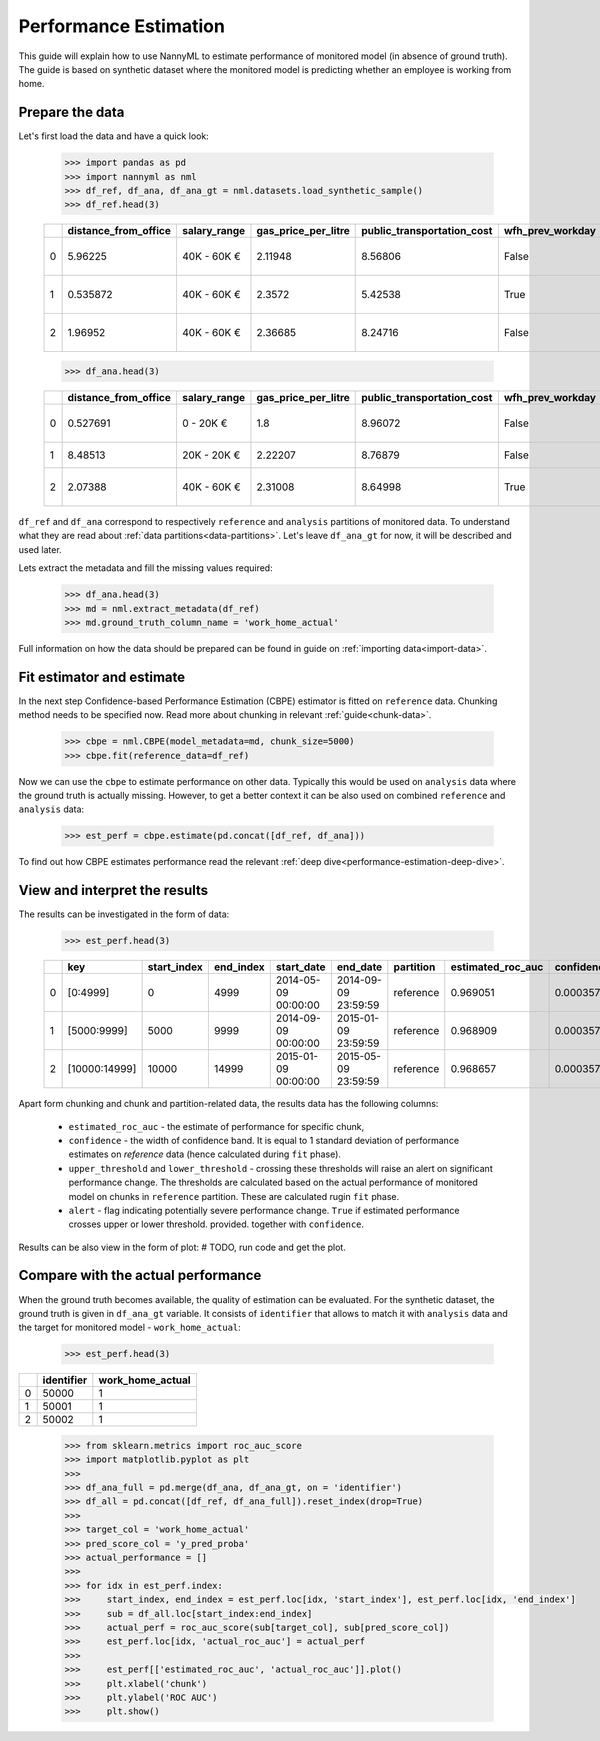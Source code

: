 .. _performance-estimation:

====
Performance Estimation
====

This guide will explain how to use NannyML to estimate performance of monitored model (in absence of ground truth).
The guide is based on synthetic dataset where the monitored model is predicting whether an employee is working from
home.

Prepare the data
====
Let's first load the data and have a quick look:

    .. code-block:: python

        >>> import pandas as pd
        >>> import nannyml as nml
        >>> df_ref, df_ana, df_ana_gt = nml.datasets.load_synthetic_sample()
        >>> df_ref.head(3)

    +----+------------------------+----------------+-----------------------+------------------------------+--------------------+-----------+----------+--------------+--------------------+---------------------+----------------+-------------+
    |    |   distance_from_office | salary_range   |   gas_price_per_litre |   public_transportation_cost | wfh_prev_workday   | workday   |   tenure |   identifier |   work_home_actual | timestamp           |   y_pred_proba | partition   |
    +====+========================+================+=======================+==============================+====================+===========+==========+==============+====================+=====================+================+=============+
    |  0 |               5.96225  | 40K - 60K €    |               2.11948 |                      8.56806 | False              | Friday    | 0.212653 |            0 |                  1 | 2014-05-09 22:27:20 |           0.99 | reference   |
    +----+------------------------+----------------+-----------------------+------------------------------+--------------------+-----------+----------+--------------+--------------------+---------------------+----------------+-------------+
    |  1 |               0.535872 | 40K - 60K €    |               2.3572  |                      5.42538 | True               | Tuesday   | 4.92755  |            1 |                  0 | 2014-05-09 22:59:32 |           0.07 | reference   |
    +----+------------------------+----------------+-----------------------+------------------------------+--------------------+-----------+----------+--------------+--------------------+---------------------+----------------+-------------+
    |  2 |               1.96952  | 40K - 60K €    |               2.36685 |                      8.24716 | False              | Monday    | 0.520817 |            2 |                  1 | 2014-05-09 23:48:25 |           1    | reference   |
    +----+------------------------+----------------+-----------------------+------------------------------+--------------------+-----------+----------+--------------+--------------------+---------------------+----------------+-------------+

    .. code-block:: python

        >>> df_ana.head(3)

    +----+------------------------+----------------+-----------------------+------------------------------+--------------------+-----------+----------+--------------+---------------------+----------------+-------------+
    |    |   distance_from_office | salary_range   |   gas_price_per_litre |   public_transportation_cost | wfh_prev_workday   | workday   |   tenure |   identifier | timestamp           |   y_pred_proba | partition   |
    +====+========================+================+=======================+==============================+====================+===========+==========+==============+=====================+================+=============+
    |  0 |               0.527691 | 0 - 20K €      |               1.8     |                      8.96072 | False              | Tuesday   |  4.22463 |        50000 | 2017-08-31 04:20:00 |           0.99 | analysis    |
    +----+------------------------+----------------+-----------------------+------------------------------+--------------------+-----------+----------+--------------+---------------------+----------------+-------------+
    |  1 |               8.48513  | 20K - 20K €    |               2.22207 |                      8.76879 | False              | Friday    |  4.9631  |        50001 | 2017-08-31 05:16:16 |           0.98 | analysis    |
    +----+------------------------+----------------+-----------------------+------------------------------+--------------------+-----------+----------+--------------+---------------------+----------------+-------------+
    |  2 |               2.07388  | 40K - 60K €    |               2.31008 |                      8.64998 | True               | Friday    |  4.58895 |        50002 | 2017-08-31 05:56:44 |           0.98 | analysis    |
    +----+------------------------+----------------+-----------------------+------------------------------+--------------------+-----------+----------+--------------+---------------------+----------------+-------------+

``df_ref`` and ``df_ana`` correspond to respectively ``reference`` and ``analysis`` partitions of monitored data. To
understand what they are read about :ref:`data partitions<data-partitions>`. Let's leave
``df_ana_gt`` for now, it will be described and used later.

Lets extract the metadata and fill the missing values required:

    .. code-block:: python

        >>> df_ana.head(3)
        >>> md = nml.extract_metadata(df_ref)
        >>> md.ground_truth_column_name = 'work_home_actual'

Full information on how the data should be prepared can be found in guide on :ref:`importing data<import-data>`.


Fit estimator and estimate
====
In the next step Confidence-based Performance Estimation (CBPE) estimator is fitted on ``reference`` data. Chunking
method needs to be specified now. Read more about chunking in relevant :ref:`guide<chunk-data>`.

    .. code-block:: python

        >>> cbpe = nml.CBPE(model_metadata=md, chunk_size=5000)
        >>> cbpe.fit(reference_data=df_ref)

Now we can use the ``cbpe`` to estimate performance on other data. Typically this would be used on ``analysis`` data
where the ground truth is actually missing. However, to get a better context it can be also used on combined
``reference`` and ``analysis`` data:

    .. code-block:: python

        >>> est_perf = cbpe.estimate(pd.concat([df_ref, df_ana]))

To find out how CBPE estimates performance read the relevant :ref:`deep dive<performance-estimation-deep-dive>`.

View and interpret the results
====

The results can be investigated in the form of data:

    .. code-block:: python

        >>> est_perf.head(3)

    +----+---------------+---------------+-------------+---------------------+---------------------+-------------+---------------------+--------------+-------------------+-------------------+---------+
    |    | key           |   start_index |   end_index | start_date          | end_date            | partition   |   estimated_roc_auc |   confidence |   upper_threshold |   lower_threshold | alert   |
    +====+===============+===============+=============+=====================+=====================+=============+=====================+==============+===================+===================+=========+
    |  0 | [0:4999]      |             0 |        4999 | 2014-05-09 00:00:00 | 2014-09-09 23:59:59 | reference   |            0.969051 |   0.00035752 |           0.97866 |          0.963317 | False   |
    +----+---------------+---------------+-------------+---------------------+---------------------+-------------+---------------------+--------------+-------------------+-------------------+---------+
    |  1 | [5000:9999]   |          5000 |        9999 | 2014-09-09 00:00:00 | 2015-01-09 23:59:59 | reference   |            0.968909 |   0.00035752 |           0.97866 |          0.963317 | False   |
    +----+---------------+---------------+-------------+---------------------+---------------------+-------------+---------------------+--------------+-------------------+-------------------+---------+
    |  2 | [10000:14999] |         10000 |       14999 | 2015-01-09 00:00:00 | 2015-05-09 23:59:59 | reference   |            0.968657 |   0.00035752 |           0.97866 |          0.963317 | False   |
    +----+---------------+---------------+-------------+---------------------+---------------------+-------------+---------------------+--------------+-------------------+-------------------+---------+

Apart form chunking and chunk and partition-related data, the results data has the following columns:

 - ``estimated_roc_auc`` - the estimate of performance for specific chunk,
 - ``confidence`` - the width of confidence band. It is equal to 1 standard deviation of performance estimates on
   `reference` data (hence calculated during ``fit`` phase). 
 - ``upper_threshold`` and ``lower_threshold`` - crossing these thresholds will raise an alert on significant
   performance change. The thresholds are calculated based on the actual performance of monitored model on chunks in
   ``reference`` partition. These are calculated rugin ``fit`` phase.
 - ``alert`` - flag indicating potentially severe performance change. ``True`` if estimated performance crosses upper
   or lower threshold.
   provided. together with ``confidence``.

Results can be also view in the form of plot:
# TODO, run code and get the plot.


Compare with the actual performance
====

When the ground truth becomes available, the quality of estimation can be evaluated. For the synthetic dataset, the
ground truth is given in ``df_ana_gt`` variable. It consists of ``identifier`` that allows to match it with
``analysis`` data and the target for monitored model - ``work_home_actual``:

    .. code-block:: python

        >>> est_perf.head(3)


+----+--------------+--------------------+
|    |   identifier |   work_home_actual |
+====+==============+====================+
|  0 |        50000 |                  1 |
+----+--------------+--------------------+
|  1 |        50001 |                  1 |
+----+--------------+--------------------+
|  2 |        50002 |                  1 |
+----+--------------+--------------------+



    .. code-block:: python

        >>> from sklearn.metrics import roc_auc_score
        >>> import matplotlib.pyplot as plt
        >>>
        >>> df_ana_full = pd.merge(df_ana, df_ana_gt, on = 'identifier')
        >>> df_all = pd.concat([df_ref, df_ana_full]).reset_index(drop=True)
        >>>
        >>> target_col = 'work_home_actual'
        >>> pred_score_col = 'y_pred_proba'
        >>> actual_performance = []
        >>>
        >>> for idx in est_perf.index:
        >>>     start_index, end_index = est_perf.loc[idx, 'start_index'], est_perf.loc[idx, 'end_index']
        >>>     sub = df_all.loc[start_index:end_index]
        >>>     actual_perf = roc_auc_score(sub[target_col], sub[pred_score_col])
        >>>     est_perf.loc[idx, 'actual_roc_auc'] = actual_perf
        >>>
        >>>     est_perf[['estimated_roc_auc', 'actual_roc_auc']].plot()
        >>>     plt.xlabel('chunk')
        >>>     plt.ylabel('ROC AUC')
        >>>     plt.show()


.. image:: ../_static/guide-performance_estimation_tmp.svg
